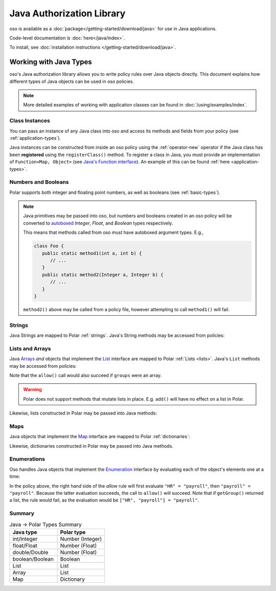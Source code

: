 ============================
Java Authorization Library
============================

oso is available as a :doc:`package</getting-started/download/java>` for use in Java applications.

Code-level documentation is :doc:`here</java/index>`.

To install, see :doc:`installation instructions </getting-started/download/java>`.

Working with Java Types
=======================

oso's Java authorization library allows you to write policy rules over Java objects directly.
This document explains how different types of Java objects can be used in oso policies.


.. TODO: make below note reference correct doc

.. note::
    More detailed examples of working with application classes can be found in :doc:`/using/examples/index`.

Class Instances
^^^^^^^^^^^^^^^^
You can pass an instance of any Java class into oso and access its methods and fields from your policy (see :ref:`application-types`).

Java instances can be constructed from inside an oso policy using the :ref:`operator-new` operator if the Java class has been **registered** using
the ``registerClass()`` method. To register a class in Java, you must provide an implementation of ``Function<Map, Object>`` (see `Java's Function interface <https://docs.oracle.com/javase/8/docs/api/java/util/function/Function.html>`_).
An example of this can be found :ref:`here <application-types>`.

.. TODO: link to javadoc above


Numbers and Booleans
^^^^^^^^^^^^^^^^^^^^
Polar supports both integer and floating point numbers, as well as booleans (see :ref:`basic-types`).

.. note::
   Java primitives may be passed into oso, but numbers and booleans created in an oso policy will be
   converted to `autoboxed <https://docs.oracle.com/javase/tutorial/java/data/autoboxing.html>`_ `Integer`, `Float`, and `Boolean` types respectively.

   This means that methods called from oso must have autoboxed argument types. E.g.,

   .. code-block:: java

      class Foo {
         public static method1(int a, int b) {
            // ...
         }
         public static method2(Integer a, Integer b) {
            // ...
         }
      }

   ``method2()`` above may be called from a policy file, however attempting to call ``method1()`` will fail.


Strings
^^^^^^^
Java Strings are mapped to Polar :ref:`strings`. Java's String methods may be accessed from policies:

.. code-block:: polar
   :caption: policy.polar

   allow(actor, action, resource) if actor.username.endsWith("example.com");

.. code-block:: java
   :caption: User.java

   public class User {
      public String username;

      public User(String username) {
         this.username = username;
      }

      public static void main(String[] args) {
         User user = new User("alice@example.com");
         assert oso.allow(user, "foo", "bar");
      }
   }

Lists and Arrays
^^^^^^^^^^^^^^^^
Java `Arrays <https://docs.oracle.com/javase/tutorial/java/nutsandbolts/arrays.html>`_ *and* objects that implement the `List <https://docs.oracle.com/javase/8/docs/api/java/util/List.html>`_ interface are
mapped to Polar :ref:`Lists <lists>`. Java's ``List`` methods may be accessed from policies:

.. code-block:: polar
   :caption: policy.polar

   allow(actor, action, resource) if actor.groups.contains("HR");

.. code-block:: java
   :caption: User.java

   public class User {
      public List<String> groups;

      public User(List<String> groups) {
         this.groups = groups;
      }

      public static void main(String[] args) {
         User user = new User(List.of("HR", "payroll"));
         assert oso.allow(user, "foo", "bar");
      }
   }

Note that the ``allow()`` call would also succeed if ``groups`` were an array.

.. warning::
    Polar does not support methods that mutate lists in place. E.g. ``add()`` will have no effect on
    a list in Polar.

Likewise, lists constructed in Polar may be passed into Java methods:

.. code-block:: polar
   :caption: policy.polar

   allow(actor, action, resource) if actor.has_groups(["HR", "payroll"]);

.. code-block:: java
   :caption: User.java

      public boolean hasGroups(List<String> groups) {
         for(String g : groups) {
            if (!this.groups.contains(g))
               return false;
         }
         return true;
      }

      public static void main(String[] args) {
         User user = new User(List.of("HR", "payroll"));
         assert oso.allow(user, "foo", "bar");
      }

Maps
^^^^
Java objects that implement the `Map <https://docs.oracle.com/javase/8/docs/api/java/util/Map.html>`_ interface
are mapped to Polar :ref:`dictionaries`:

.. code-block:: polar
   :caption: policy.polar

   allow(actor, action, resource) if actor.roles.project1 = "admin";

.. code-block:: java
   :caption: User.java

   public class User {
      public Map<String, String> roles;

      public User(Map<String, String> roles) {
         this.roles = roles;
      }

      public static void main(String[] args) {
         User user = new User(Map.of("project1", "admin"));
         assert oso.allow(user, "foo", "bar");
      }
   }

Likewise, dictionaries constructed in Polar may be passed into Java methods.

Enumerations
^^^^^^^^^^^^
Oso handles Java objects that implement the `Enumeration <https://docs.oracle.com/javase/7/docs/api/java/util/Enumeration.html>`_ interface by evaluating each of the
object's elements one at a time:

.. code-block:: polar
   :caption: policy.polar

   allow(actor, action, resource) if actor.getGroup = "payroll";

.. code-block:: java
   :caption: User.java

      public Enumeration<String> getGroup() {
         return Collections.enumeration(List.of("HR", "payroll"));
      }

      public static void main(String[] args) {
         User user = new User(Map.of("project1", "admin"));
         assert oso.allow(user, "foo", "bar");
      }

In the policy above, the right hand side of the `allow` rule will first evaluate ``"HR" = "payroll"``, then
``"payroll" = "payroll"``. Because the latter evaluation succeeds, the call to ``allow()`` will succeed.
Note that if ``getGroup()`` returned a list, the rule would fail, as the evaluation would be ``["HR", "payroll"] = "payroll"``.

Summary
^^^^^^^

.. list-table:: Java -> Polar Types Summary
   :widths: 500 500
   :header-rows: 1

   * - Java type
     - Polar type
   * - int/Integer
     - Number (Integer)
   * - float/Float
     - Number (Float)
   * - double/Double
     - Number (Float)
   * - boolean/Boolean
     - Boolean
   * - List
     - List
   * - Array
     - List
   * - Map
     - Dictionary

